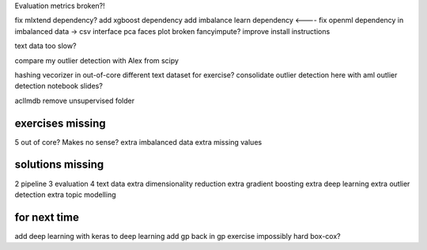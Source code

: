 Evaluation metrics broken?!


fix mlxtend dependency?
add xgboost dependency
add imbalance learn dependency <----
fix openml dependency in imbalanced data -> csv interface
pca faces plot broken
fancyimpute?
improve install instructions

text data too slow?

compare my outlier detection with Alex from scipy

hashing vecorizer in out-of-core
different text dataset for exercise?
consolidate outlier detection here with aml outlier detection notebook slides?

aclImdb remove unsupervised folder


exercises missing
------------------
5 out of core? Makes no sense?
extra imbalanced data
extra missing values


solutions missing
------------------
2 pipeline
3 evaluation
4 text data
extra dimensionality reduction
extra gradient boosting
extra deep learning
extra outlier detection
extra topic modelling


for next time
--------------
add deep learning with keras to deep learning
add gp back in
gp exercise impossibly hard
box-cox?
